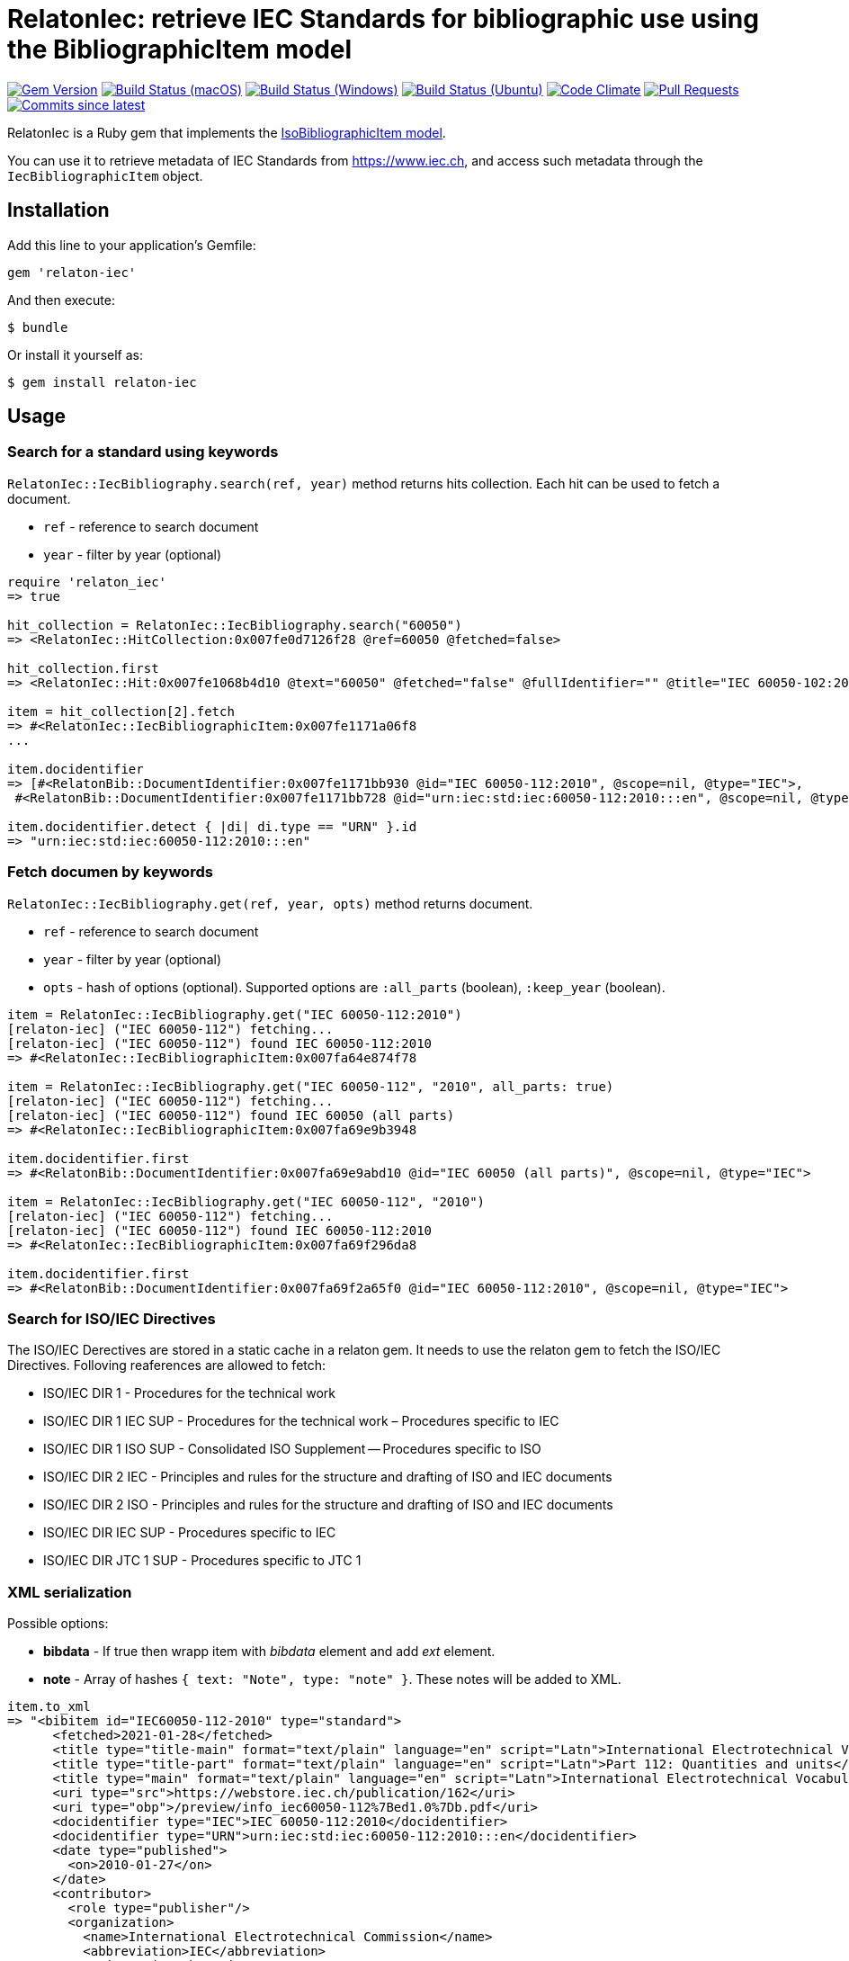 = RelatonIec: retrieve IEC Standards for bibliographic use using the BibliographicItem model

image:https://img.shields.io/gem/v/relaton-iec.svg["Gem Version", link="https://rubygems.org/gems/relaton-iec"]
image:https://github.com/relaton/relaton-iec/workflows/macos/badge.svg["Build Status (macOS)", link="https://github.com/relaton/relaton-iec/actions?workflow=macos"]
image:https://github.com/relaton/relaton-iec/workflows/windows/badge.svg["Build Status (Windows)", link="https://github.com/relaton/relaton-iec/actions?workflow=windows"]
image:https://github.com/relaton/relaton-iec/workflows/ubuntu/badge.svg["Build Status (Ubuntu)", link="https://github.com/relaton/relaton-iec/actions?workflow=ubuntu"]
image:https://codeclimate.com/github/relaton/relaton-iec/badges/gpa.svg["Code Climate", link="https://codeclimate.com/github/relaton/relaton-iec"]
image:https://img.shields.io/github/issues-pr-raw/relaton/relaton-iec.svg["Pull Requests", link="https://github.com/relaton/relaton-iec/pulls"]
image:https://img.shields.io/github/commits-since/relaton/relaton-iec/latest.svg["Commits since latest",link="https://github.com/relaton/relaton-iec/releases"]

RelatonIec is a Ruby gem that implements the https://github.com/metanorma/metanorma-model-iso#iso-bibliographic-item[IsoBibliographicItem model].

You can use it to retrieve metadata of IEC Standards from https://www.iec.ch, and access such metadata through the `IecBibliographicItem` object.

== Installation

Add this line to your application's Gemfile:

[source,ruby]
----
gem 'relaton-iec'
----

And then execute:

    $ bundle

Or install it yourself as:

    $ gem install relaton-iec

== Usage

=== Search for a standard using keywords

`RelatonIec::IecBibliography.search(ref, year)` method returns hits collection. Each hit can be used to fetch a document.

- `ref` - reference to search document
- `year` - filter by year (optional)

[source,ruby]
----
require 'relaton_iec'
=> true

hit_collection = RelatonIec::IecBibliography.search("60050")
=> <RelatonIec::HitCollection:0x007fe0d7126f28 @ref=60050 @fetched=false>

hit_collection.first
=> <RelatonIec::Hit:0x007fe1068b4d10 @text="60050" @fetched="false" @fullIdentifier="" @title="IEC 60050-102:2007">

item = hit_collection[2].fetch
=> #<RelatonIec::IecBibliographicItem:0x007fe1171a06f8
...

item.docidentifier
=> [#<RelatonBib::DocumentIdentifier:0x007fe1171bb930 @id="IEC 60050-112:2010", @scope=nil, @type="IEC">,
 #<RelatonBib::DocumentIdentifier:0x007fe1171bb728 @id="urn:iec:std:iec:60050-112:2010:::en", @scope=nil, @type="URN">]

item.docidentifier.detect { |di| di.type == "URN" }.id
=> "urn:iec:std:iec:60050-112:2010:::en"
----

=== Fetch documen by keywords

`RelatonIec::IecBibliography.get(ref, year, opts)` method returns document.

- `ref` - reference to search document
- `year` - filter by year (optional)
- `opts` - hash of options (optional). Supported options are `:all_parts` (boolean), `:keep_year` (boolean).

[source,ruby]
----
item = RelatonIec::IecBibliography.get("IEC 60050-112:2010")
[relaton-iec] ("IEC 60050-112") fetching...
[relaton-iec] ("IEC 60050-112") found IEC 60050-112:2010
=> #<RelatonIec::IecBibliographicItem:0x007fa64e874f78

item = RelatonIec::IecBibliography.get("IEC 60050-112", "2010", all_parts: true)
[relaton-iec] ("IEC 60050-112") fetching...
[relaton-iec] ("IEC 60050-112") found IEC 60050 (all parts)
=> #<RelatonIec::IecBibliographicItem:0x007fa69e9b3948

item.docidentifier.first
=> #<RelatonBib::DocumentIdentifier:0x007fa69e9abd10 @id="IEC 60050 (all parts)", @scope=nil, @type="IEC">

item = RelatonIec::IecBibliography.get("IEC 60050-112", "2010")
[relaton-iec] ("IEC 60050-112") fetching...
[relaton-iec] ("IEC 60050-112") found IEC 60050-112:2010
=> #<RelatonIec::IecBibliographicItem:0x007fa69f296da8

item.docidentifier.first
=> #<RelatonBib::DocumentIdentifier:0x007fa69f2a65f0 @id="IEC 60050-112:2010", @scope=nil, @type="IEC">
----

=== Search for ISO/IEC Directives

The ISO/IEC Derectives are stored in a static cache in a relaton gem. It needs to use the relaton gem to fetch the ISO/IEC Directives. Folloving reaferences are allowed to fetch:

- ISO/IEC DIR 1 - Procedures for the technical work
- ISO/IEC DIR 1 IEC SUP - Procedures for the technical work – Procedures specific to IEC
- ISO/IEC DIR 1 ISO SUP - Consolidated ISO Supplement -- Procedures specific to ISO
- ISO/IEC DIR 2 IEC - Principles and rules for the structure and drafting of ISO and IEC documents
- ISO/IEC DIR 2 ISO - Principles and rules for the structure and drafting of ISO and IEC documents
- ISO/IEC DIR IEC SUP - Procedures specific to IEC
- ISO/IEC DIR JTC 1 SUP - Procedures specific to JTC 1

=== XML serialization

Possible options:

- *bibdata* - If true then wrapp item with _bibdata_ element and add _ext_ element.
- *note* - Array of hashes `{ text: "Note", type: "note" }`. These notes will be added to XML.

[source,ruby]
----
item.to_xml
=> "<bibitem id="IEC60050-112-2010" type="standard">
      <fetched>2021-01-28</fetched>
      <title type="title-main" format="text/plain" language="en" script="Latn">International Electrotechnical Vocabulary (IEV)</title>
      <title type="title-part" format="text/plain" language="en" script="Latn">Part 112: Quantities and units</title>
      <title type="main" format="text/plain" language="en" script="Latn">International Electrotechnical Vocabulary (IEV) - Part 112: Quantities and units</title>
      <uri type="src">https://webstore.iec.ch/publication/162</uri>
      <uri type="obp">/preview/info_iec60050-112%7Bed1.0%7Db.pdf</uri>
      <docidentifier type="IEC">IEC 60050-112:2010</docidentifier>
      <docidentifier type="URN">urn:iec:std:iec:60050-112:2010:::en</docidentifier>
      <date type="published">
        <on>2010-01-27</on>
      </date>
      <contributor>
        <role type="publisher"/>
        <organization>
          <name>International Electrotechnical Commission</name>
          <abbreviation>IEC</abbreviation>
          <uri>www.iec.ch</uri>
        </organization>
      </contributor>
      <edition>1.0</edition>
      <language>en</language>
      <script>Latn</script>
      <abstract format="text/plain" language="en" script="Latn">
        IEC 60050-112:2010 gives the general terminology concerning quantities and units, the terminology of SI, terms used in names and definitions of quantities, and some basic concepts in metrology. It cancels and replaces Sections 111-11 and 111-12 of International Standard IEC 60050-111:1996. It has the status of a horizontal standard in accordance with IEC Guide 108.
      </abstract>
      <status>
        <stage>60</stage>
        <substage>60</substage>
      </status>
      <copyright>
        <from>2010</from>
        <owner>
          <organization>
            <name>International Electrotechnical Commission</name>
            <abbreviation>IEC</abbreviation>
            <uri>www.iec.ch</uri>
          </organization>
        </owner>
      </copyright>
      <place>Geneva</place>
    </bibitem>"

item.to_xml bibdata: true
=> "<bibdata type="standard">
      <fetched>2021-01-28</fetched>
      <title type="title-main" format="text/plain" language="en" script="Latn">International Electrotechnical Vocabulary (IEV)</title>
      <title type="title-part" format="text/plain" language="en" script="Latn">Part 112: Quantities and units</title>
      <title type="main" format="text/plain" language="en" script="Latn">International Electrotechnical Vocabulary (IEV) - Part 112: Quantities and units</title>
      <uri type="src">https://webstore.iec.ch/publication/162</uri>
      <uri type="obp">/preview/info_iec60050-112%7Bed1.0%7Db.pdf</uri>
      <docidentifier type="IEC">IEC 60050-112:2010</docidentifier>
      <docidentifier type="URN">urn:iec:std:iec:60050-112:2010:::en</docidentifier>
      ...
      <ext>
        <doctype>international-standard</doctype>
        <editorialgroup>
          <technical-committee number="1" type="technicalCommittee">TC 1 - Terminology</technical-committee>
        </editorialgroup>
        <ics>
          <code>01.040.01</code>
          <text>Generalities. Terminology. Standardization. Documentation (Vocabularies)</text>
        </ics>
        <ics>
          <code>01.060</code>
          <text>Quantities and units</text>
        </ics>
        <structuredidentifier type="IEC">
          <project-number>60050</project-number>
        </structuredidentifier>
      </ext>
    </bibdata>"

item.to_xml note: [{ text: "Note", type: "note" }]
=> "<bibitem id="IEC60050-112-2010" type="standard">
      ...
      <note format="text/plain" type="note">Note</note>
      ...
    </bibitem>"
----

=== Create bibliography item from hash

[source,ruby]
----
hash = YAML.load_file "spec/examples/hit.yaml"
=> {"id"=>"IEC61058-2-4-1995+AMD1-2003CSV",
...

RelatonIec::IecBibliographicItem.from_hash hash
=> #<RelatonIec::IecBibliographicItem:0x00007fe16f032d40
...
----

=== Converting reference to URN

URN is document a identifier format. It has fields delimited by colon. If any field is absent then it's place is empty. All values are in lower-case.

URN structure: +
`urn:sdo_namespace:content_type_namespace:header:project_number:date:type:deliverable:language:relation:adjunct_type:adjunct_number:date[#/=]component_or_related_asset`

* prefix
- `urn` - value: urn
- `sdo_namespace` - value: iec
- `content_type_namespace` - value: std
* base document information
- `header` - possible values are: iec, iso, iec-iso, iec-ieee, iec-itu, iec-astm
- `project_number` - number and partnumber. For example 67654, 60601-1, 61076-7-101
- `date` - document date (optional). Examples: 2010-03, 2010, 2010-10-11 etc.
- `type` - documant type (optional). Possible values: ts, tr, pas, guide, is, ser.
- `deliverable` - (optional) possible values: prv, csv, exv, rlv, cmv
- `language` - (optional) examples: en, fr, ru, en-fr, en-fr-ru etc.
* adjunct document information (optional)
- `relation` - "plus" for consolidations of ajancts with a base document or "/" for ajancts itself
- `adjunct_type` - possible values: amd, cor, ish
- `adjunct_number` - adjunct number. Examples: 1, 2, 3, etc.
- `date` - adjanct date. Example: 2009
* component or related asset information (optional)
- `component_or_related_asset` - # or = followed by component id or related asset. Exammples: #fig-1, #sec-1, =forum

For more information see https://github.com/relaton/relaton-iec/issues/22

The method `RelatonIec.code_to_urn(code, lang)` converts document identifier to URN.

* `code` is a document identifier
* `lang` is a laguage code (optional). Examples: en, fr, en-fr etc.

[source,ruby]
----
RelatonIec.code_to_urn "IEC 60050-102:2007/AMD1:2017"
=> "urn:iec:std:iec:60050-102:2007:::::amd:1:2017"

RelatonIec.code_to_urn "IEC 60034-1:1969+AMD1:1977+AMD2:1979+AMD3:1980 CSV", "en-fr"
=> "urn:iec:std:iec:60034-1:1969::csv:en-fr:plus:amd:1:1977:plus:amd:2:1979:plus:amd:3:1980"
----

The method `RelatonIec.urn_to_code(urn)` converts URN to document identifier.

[source,ruby]
----
RelatonIec.urn_to_code "urn:iec:std:iec:60050-102:2007:::::amd:1:2017"
=> ["IEC 60050-102:2007/AMD1:2017", ""]

RelatonIec.urn_to_code "urn:iec:std:iec:60034-1:1969::csv:en-fr:plus:amd:1:1977:plus:amd:2:1979:plus:amd:3:1980"
=> ["IEC 60034-1:1969+AMD1:1977+AMD2:1979+AMD3:1980 CSV", "en-fr"]
----

== Development

After checking out the repo, run `bin/setup` to install dependencies. Then, run `rake spec` to run the tests. You can also run `bin/console` for an interactive prompt that will allow you to experiment.

To install this gem onto your local machine, run `bundle exec rake install`. To release a new version, update the version number in `version.rb`, and then run `bundle exec rake release`, which will create a git tag for the version, push git commits and tags, and push the `.gem` file to [rubygems.org](https://rubygems.org).


== Exceptional Citations

This gem retrieves bibliographic descriptions of ISO documents by doing searches on the ISO website, http://www.iso.org, and screenscraping the document that matches the queried document identifier. The following documents are not returned as search results from the ISO website, and the gem returns manually generated references to them.

* `IEV`: used in the metanorma-iso gem to reference Electropedia entries generically. Is resolved to an "all parts" reference to IEC 60050, which in turn is resolved into the specific documents cited by their top-level clause.

== Contributing

Bug reports and pull requests are welcome on GitHub at https://github.com/metanorma/relaton-iec.

== License

The gem is available as open source under the terms of the https://opensource.org/licenses/MIT[MIT License].
